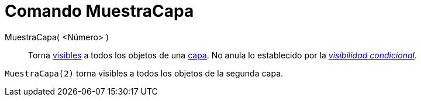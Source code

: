 = Comando MuestraCapa
:page-en: commands/ShowLayer_Command
ifdef::env-github[:imagesdir: /es/modules/ROOT/assets/images]

MuestraCapa( <Número> )::
  Torna xref:/Cuadro_de_Propiedades.adoc[visibles] a todos los objetos de una xref:/Capas.adoc[capa]. No anula lo
  establecido por la xref:/Visibilidad_condicional.adoc[_visibilidad condicional_].

[EXAMPLE]
====

`++MuestraCapa(2)++` torna visibles a todos los objetos de la segunda capa.

====
